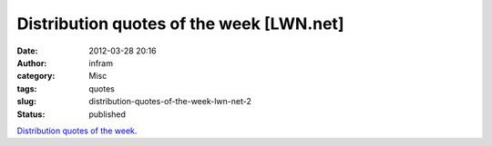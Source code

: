 Distribution quotes of the week [LWN.net]
#########################################
:date: 2012-03-28 20:16
:author: infram
:category: Misc
:tags: quotes
:slug: distribution-quotes-of-the-week-lwn-net-2
:status: published

`Distribution quotes of the week <https://lwn.net/Articles/487669/>`__.
